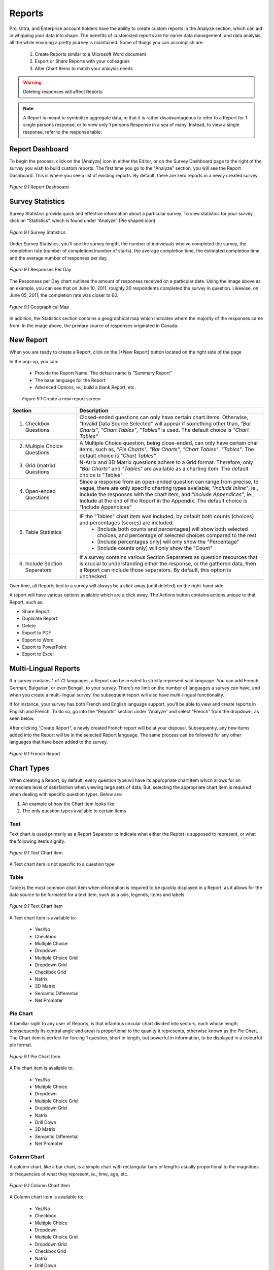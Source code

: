 Reports
-------

Pro, Ultra, and Enterprise account holders have the ability to create custom reports in the Analyze section, which can aid in whipping your data into shape. The benefits of customized reports are for earier data management, and data analysis, all the while ensuring a pretty journey is maintained. Some of things you can accomplish are:

	1. Create Reports similar to a Microsoft Word document
	2. Export or Share Reports with your colleagues
	3. Alter Chart Items to match your analysis needs

.. warning::

	Deleting responses will affect Reports

.. note::

	A Report is meant to symbolize aggregate data, in that it is rather disadvantageous to refer to a Report for 1 single persons response, or to view only 1 persons Response in a sea of many. Instead, to view a single response, refer to the response table.

Report Dashboard
^^^^^^^^^^^^^^^^

To begin the process, click on the [Analyze] icon in either the Editor, or on the Survey Dashboard page to the right of the survey you wish to build custom reports. The first time you go to the "Analyze" section, you will see the Report Dashboard. This is where you see a list of existing reports. By default, there are zero reports in a newly created survey.

.. figure:: ../../resources/analyze/report_dashboard.png
	:scale: 70%
	:align: center
	:class: screenshot
	:alt: Report Dashboard

	*Figure 9.1* Report Dashboard

Survey Statistics
^^^^^^^^^^^^^^^^^

Survey Statistics provide quick and effective information about a particular survey. To view statistics for your survey, click on “Statistics”, which is found under “Analyze” (Pie shaped icon) 

.. figure:: ../../resources/analyze/survey_statistics.png
	:scale: 70%
	:align: center
	:class: screenshot
	:alt: Survey Statistics

	*Figure 9.1* Survey Statistics

Under Survey Statistics, you’ll see the survey length, the number of individuals who’ve completed the survey, the completion rate (number of completions/number of starts), the average completion time, the estimated completion time and the average number of responses per day.

.. figure:: ../../resources/analyze/responses_per_day.png
	:scale: 70%
	:align: center
	:class: screenshot
	:alt: Responses Per Day

	*Figure 9.1* Responses Per Day

The Responses per Day chart outlines the amount of responses received on a particular date. Using the image above as an example, you can see that on June 10, 2011, roughly 30 
respondents completed the survey in question. Likewise, on June 05, 2011, the completion rate was closer to 60.

.. figure:: ../../resources/analyze/geographical_map.png
	:scale: 70%
	:align: center
	:class: screenshot
	:alt: Geographical Map

	*Figure 9.1* Geographical Map

In addition, the Statistics section contains a geographical map which indicates where the majority of the responses came from. In the image above, the primary source of responses 
originated in Canada.

New Report
^^^^^^^^^^

When you are ready to create a Report, click on the [+New Report] button located on the right side of the page

In the pop-up, you can:

	* Provide the Report Name. The default name is "Summary Report"
	* The base language for the Report
	* Advanced Options, ie., build a blank Report, etc.

	.. figure:: ../../resources/analyze/create_new_report.png
		:scale: 70%
		:alt: New Report
		:align: center
		:class: screenshot

		*Figure 9.1* Create a new report screen

.. list-table:: 
   :widths: 28 78
   :header-rows: 1

   * - Section
     - Description
   * - 1. Checkbox Questions
     - Closed-ended questions can only have certain chart items. Otherwise, "Invalid Data Source Selected" will appear if something other than, *"Bar Charts"*, *"Chart Tables"*, *"Tables"* is used. The default choice is *"Chart Tables"*
   * - 2. Multiple Choice Questions
     - A Multiple Choice question, being close-ended, can only have certain char items, such as, *"Pie Charts"*, *"Bar Charts"*, *"Chart Tables"*, *"Tables"*. The default choice is *"Chart Tables"*
   * - 3. Grid (matrix) Questions
     - N-Atrix and 3D Matrix questions adhere to a Grid format. Therefore, only *"Bar Charts"* and *"Tables"* are available as a charting item. The default choice is "Tables"
   * - 4. Open-ended Questions
     - Since a response from an open-ended question can range from precise, to vague, there are only specific charting types available; *"Include Inline"*, ie., Include the responses with the chart item, and *"Include Appendices"*, ie., Include at the end of the Report in the Appendix. The default choice is "Include Appendices"
   * - 5. Table Statistics
     - IF the "Tables" chart item was included, by default both counts (choices) and percentages (scores) are included.
     	* [Include both counts and percentages] will show both selected choices, and percentage of selected choices compared to the rest
     	* [Include percentages only] will only show the "Percentage" 
     	* [Include counts only] will only show the "Count"
   * - 6. Include Section Separators
     - If a survey contains various Section Separaters as question resources that is crucial to understanding either the response, or the gathered data, then a Report can include those separators. By default, this option is unchecked.

.. image:: ../../resources/analyze/reports_over_time.png
	:scale: 70%
	:align: right
	:class: screenshot
	:alt: Reports Over Time

Over time, all Reports tied to a survey will always be a click away (until deleted) on the right-hand side. 

A report will have various options available which are a click away. The Actions button contains actions unique to that Report, such as:

* Share Report
* Duplicate Report
* Delete
* Export to PDF 
* Export to Word
* Export to PowerPoint
* Export to Excel

Multi-Lingual Reports
^^^^^^^^^^^^^^^^^^^^^

If a survey contains 1 of 72 languages, a Report can be created to strictly represent said language. You can add French, German, Bulgarian, or even Bengali, to your survey. There’s no limit on the number of languages a survey can have, and when you create a multi-lingual survey, the subsequent report will also have multi-lingual functionality. 

.. image:: ../../resources/analyze/french_report_choice.png
	:scale: 70%
	:align: left
	:class: screenshot
	:alt: Create a French Report

If for instance, your survey has both French and English language support, you’ll be able to view and create reports in English and French. To do so, go into the “Reports” section under “Analyze” and select “French” from the dropdown, as seen below.

After clicking “Create Report”, a newly created French report will be at your disposal. Subsequently, any new items added into the Report will be in the selected Report language. 
The same process can be followed for any other languages that have been added to the survey.

.. figure:: ../../resources/analyze/french_report.png
	:scale: 70%
	:align: center
	:class: screenshot
	:alt: French Report

	*Figure 9.1* French Report

Chart Types
^^^^^^^^^^^

When creating a Report, by default, every question type wil have its appropriate chart item which allows for an immediate level of satisfaction when viewing large sets of data. But, selecting the appropriate chart item is required when dealing with specific question types. Below are:

1) An example of how the Chart Item looks like
2) The only question types available to certain items

Text
====

Text chart is used primarily as a Report Separator to indicate what either the Report is supposed to represent, or what the following items signify.

.. figure:: ../../resources/analyze/text_chart_type.png
	:scale: 70%
	:align: center
	:class: screenshot
	:alt: Text Chart Type

	*Figure 9.1* Text Chart Item

A Text chart item is not specific to a question type

Table
=====

Table is the most common chart item when information is required to be quickly displayed in a Report, as it allows for the data source to be formated for a text item, such as a axis, legends, items and labels

.. figure:: ../../resources/analyze/table_chart_type.png
	:scale: 70%
	:align: center
	:class: screenshot
	:alt: Text Chart Type

	*Figure 9.1* Text Chart Item

A Text chart item is available to:

	* Yes/No
	* Checkbox
	* Multiple Choice
	* Dropdown
	* Multiple Choice Grid
	* Dropdown Grid
	* Checkbox Grid
	* Natrix
	* 3D Matrix
	* Semantic Differential
	* Net Promoter

Pie Chart
=========

A familiar sight to any user of Reports, is that infamous circular chart divided into sectors, each whose length (consequently its central angle and area) is proportional to the quanity it represents, otherwise known as the Pie Chart. The Chart item is perfect for forcing 1 question, short in length, but powerful in information, to be displayed in a colourful pie format.

.. figure:: ../../resources/analyze/pie_chart_type.png
	:scale: 70%
	:align: center
	:class: screenshot
	:alt: Pie Chart Type

	*Figure 9.1* Pie Chart Item

A Pie chart item is available to:

	* Yes/No
	* Multiple Choice
	* Dropdown
	* Multiple Choice Grid
	* Dropdown Grid
	* Natrix
	* Drill Down
	* 3D Matrix
	* Semantic Differential
	* Net Promoter

Column Chart
============

A column chart, like a bar chart, is a simple chart with rectangular bars of lengths usually proportional to the magnitues or frequencies of what they represent, ie., time, age, etc. 

.. figure:: ../../resources/analyze/column_chart_type.png
	:scale: 70%
	:align: center
	:class: screenshot
	:alt: Column Chart Type

	*Figure 9.1* Column Chart Item

A Column chart item is available to:

	* Yes/No
	* Checkbox
	* Multiple Choice
	* Dropdown
	* Multiple Choice Grid
	* Dropdown Grid
	* Checkbox Grid
	* Natrix
	* Drill Down
	* 3D Matrix
	* Semantic Differential
	* Net Promoter

Bar Chart
=========

A bar chart, like a column chart, is a simple chart with rectangular bars of lengths usually proportional to the magnitues or frequencies of what they represent, ie., time, age, etc. 

.. figure:: ../../resources/analyze/bar_chart_item.png
	:scale: 70%
	:align: center
	:class: screenshot
	:alt: Bar Chart Type

	*Figure 9.1* Bar Chart Item

A Bar chart item is available to:

	* Yes/No
	* Checkbox
	* Multiple Choice
	* Dropdown
	* Multiple Choice Grid
	* Dropdown Grid
	* Checkbox Grid
	* Natrix
	* Drill Down
	* 3D Matrix
	* Semantic Differential
	* Net Promoter

Line Chart
==========

A line chart or line graph is a type of chart, which displays information as a series of data points connected by straight lines, thus becoming a perfect candidate for showing finaicial reports, sales over time, etc.

.. figure:: ../../resources/analyze/line_chart_type.png
	:scale: 70%
	:align: center
	:class: screenshot
	:alt: Line Chart Type

	*Figure 9.1* Line Chart Type

A Line Chart item is available to:

	* Yes/No
	* Checkbox
	* Multiple Choice
	* Dropdown
	* Multiple Choice Grid
	* Dropdown Grid
	* Checkbox Grid
	* Natrix
	* Drill Down
	* 3D Matrix
	* Semantic Differential
	* Net Promoter

Appendix
========

All text response data garnered will appear in the Appendix. 

.. figure:: ../../resources/analyze/appendix_chart_type.png
	:scale: 70%
	:align: center
	:class: screenshot
	:alt: Appendix Chart Type

	*Figure 9.1* Appendix Chart Item

An Appendix chart item is available to:

	* Text Response
	* Date/Time
	* Text Response Grid
	* Natrix
	* 3D Matrix
	* Hidden Value
	* Timer

Cross-tabulation
================

The process of creating a contingency table from the multivariate frequency distribution of statistical variables, which is heavily used within a survey research group. Cross-tabulation allows for the x-axis to contain information which can be correlated with the y-axis, 1 question with another.

.. figure:: ../../resources/analyze/cross_tabulation_chart_type.png
	:scale: 70%
	:align: center
	:class: screenshot
	:alt: Cross Tabulation Chart Type

	*Figure 9.1* Cross Tabulation Chart Item

A Cross Tabulation chart item is available to:

	* Yes/No
	* Checkbox
	* Multiple Choice
	* Dropdown
	* Multiple Choice Grid
	* Dropdown Grid
	* Checkbox Grid
	* Natrix
	* Drill Down
	* 3D Matrix
	* Semantic Differential
	* Net Promoter

Aggregate Statistics
====================

A statistics charting item, allows for aggregate data combined from several measurements, ie., multiple questiona sources. As shown below, it allows for a quick assembly of questions to see what the sum, mean and variable. Additonally, multiple questions can be included into 1 aggregate statistics chart item that allows for 1 column to be added up in its entirety to reveal an overall conclusion

.. figure:: ../../resources/analyze/aggregate_chart_type.png
	:scale: 70%
	:align: center
	:class: screenshot

	*Figure 9.1* Aggregate Statistics Chart Item

An Aggregate Statistics chart item is available to:

	* Yes/No
	* Checkbox
	* Multiple Choice
	* Dropdown
	* Multiple Choice Grid
	* Dropdown Grid
	* Checkbox Grid
	* Natrix
	* Drill Down
	* 3D Matrix
	* Semantic Differential
	* Net Promoter

Time-series Chart
=================

Simply put; data forecasting. It allows to potentially predict future values based on previously observed values. You can set it up to show, what an individual paid for a product between dates x and y, which gave a conclusion (price) at z. Thus, allowing for the future to glimmer with prosperity and potentiality.

.. figure:: ../../resources/analyze/time_chart_type.png
	:scale: 70%
	:align: center
	:class: screenshot
	:alt: Time Series Chart Type

	*Figure 9.1* Time Series Chart Item

A Time Series chart item is available to:

	* Yes/No
	* Checkbox
	* Multiple Choice
	* Dropdown
	* Multiple Choice Grid
	* Dropdown Grid
	* Checkbox Grid
	* Natrix
	* Drill Down
	* 3D Matrix
	* Semantic Differential
	* Net Promoter
	
Edit This Item
^^^^^^^^^^^^^^

When a [+New Report] is clicked, all questions will be charted with the chart item that best suites the specific question type. While this saves time, it can provide a high-level overview of what to expect for a report. However, each and every Report comes with the ability to alter each and every chart type by simply clicking on [Edit this item]

.. image:: ../../resources/analyze/click_edit_this_item.png
	:scale: 70%
	:align: center
	:class: screenshot
	:alt: Share Individual Report in Report

The Pie Chart above utilizes the following selected options seen below. By default, the "Header" of an item within Reports adheres to the question title found in the Editor. 

.. image:: ../../resources/analyze/pie_chart_item_edit.png
	:scale: 70%
	:align: center
	:class: screenshot
	:alt: Share Individual Report in Report

.. note::

	The above image is only a representation of [Edit This Item] for a Yes/No Data Source on a Pie Chart chart item

Edit Report
^^^^^^^^^^^

The [Edit Report] allows for each and every chart item to be condensed in size, to allow for a quick-and-seamless transition from Editing to Final product. Clicking each row, ie., "Please provide some feedback" will present that items customizable options

.. image:: ../../resources/analyze/edit_report.png
	:scale: 70%
	:align: center
	:class: screenshot
	:alt: Edit Report

Filter
^^^^^^

A filter allows for the ability to drill down into a surveys responses and extract specific information. For instance, if you'd only like to see the results of individuals who anwered "Yes" to a particular question, you can do so. Within each filter, you can implement multiple paramters, so you can create a filter based on several choices. 

.. figure:: ../../resources/analyze/filter.png
	:scale: 70%
	:align: center
	:class: screenshot
	:alt: Filter

	*Figure 9.1* Only English responses from a specific "Invite Email"

Be on the lookout for the Green Plus sign in various places. It will help you savea lot of time!

Export Report
^^^^^^^^^^^^^

Creating a Report is one thing, which is the perfect starting point for a plethora of possible future options and analytics, but a report can be exported to popular 3rd party applications, such as Microsoft Word, Adobe PDF, Microsoft Excel, and Microsoft Powerpoint. 

.. image:: ../../resources/analyze/export_reports.png
	:scale: 70%
	:align: right
	:class: screenshot
	:alt: Export Reports

To do so, beside your report, you will see a series of icons. From left-to-right, they are Adobe PDF, Microsoft PowerPoint, Microsoft Excel, and Microsoft Word. Simply click on one of these icons, and your report will be exported into the selected format.

Share Individual Reports
^^^^^^^^^^^^^^^^^^^^^^^^

Sharing an individual Report allows for a subset of individuals to see only 1 Report with forced options enabled. For instance, if the Report only contains male demographic responses, and "Allow Filtering" is disabled, the viewers will be oblivious to the fact that there are any female responses. 

The ability to share a Report with an individual can be found in 2 places.

.. image:: ../../resources/analyze/share_reports_combined.png
	:scale: 70%
	:align: center
	:class: screenshot
	:alt: Share Individual Report in Actions or Dropdown

Within the "Actions" dropdown, or within a Report, at the top, under [Share Report]

In life, it's all about the journey, and while the destination is identical when taking either path, the same pop-up will still present itself. 

.. figure:: ../../resources/analyze/share_popup.png
	:scale: 70%
	:align: center
	:class: screenshot
	:alt: Share a Report Popup

	*Figure 9.1* Share a Report Popup

Clicking [Add Share] will reveal a new section, whereby a link can be shared among a set of groups, or an individual

.. figure:: ../../resources/analyze/add_share.png
	:scale: 70%
	:align: center
	:class: screenshot
	:alt: Add Share

	*Figure 9.1* Add Share

.. list-table:: 
   :widths: 28 78
   :header-rows: 1

   * - Section
     - Description
   * - 1. Share Name
     - The Share Name is strictly for . By default, this option is diabled.
   * - 2. Share Options
     - Force the shared individuals to only 2 options
     	* **[Allow Filtering]** will either allow or disallow the creations of filters. By default, this option is disabled
     	* **[Allow Exporting]** will either allow or disallow the exporting (.PDF, .XLS, .DOC) of a shared Report. By default, this options is disabled

When [Done] is clicked, a new Row will appear under "Report Sharing" that contains a link, which can be sent to a party, who can then gain access to only that Report. 

.. figure:: ../../resources/analyze/added_share_options.png
	:scale: 70%
	:align: center
	:class: screenshot
	:alt: Share with Added Options

	*Figure 9.1* Share with Disabled Options

From here, the "Share URL" can be copied, and sent to its intended audience, whereby they will be restricted to only viewing the Report, since Filtering and Exporting is disabled. A "Share Name" can be deleted from within the "Actions" dropdown on the right-hand side. Additionally, a "Share Name" can be edited on the fly.

.. note::

	An individual who received a single report sharing link, does not need to have an FluidSurveys account. Their entire existence will be the shared Report. 

Share Reports
^^^^^^^^^^^^^

If privacy is a concern, and you would like to limit exposure to your Reports via a password, then Share Reports allows for specifically that set of functionality. In short, if you wish to share your reports with people you know without giving them access to your entire account, you can use this form to create a password-protected link.

To share Reports, navigate to the section by going [Analyze] > "Reports" and the section, "Share Your Reports" is at the bottom. 

.. figure:: ../../resources/analyze/share_your_reports.png
	:scale: 70%
	:align: center
	:class: screenshot
	:alt: Enable Share Reports

	*Figure 9.1* Enable Share Reports

Once an individual has been sent the Report URL, eg., http://fluidsurveys.com/account/surveys/89833/reports/ they will be presented with a "This page requires a password". 

.. figure:: ../../resources/analyze/reports_login.png
	:scale: 70%
	:align: center
	:class: screenshot
	:alt: Enter a password to proceed

	*Figure 9.1* Enter a password to proceed

Once the password has been successfully entered, the user will move to the next screen which contains the Report, along with all analytical information such as, Complete + Incomplete responses, completion rate, etc.

.. figure:: ../../resources/analyze/shared_report.png
	:scale: 70%
	:align: center
	:class: screenshot
	:alt: Shared Custom Reports

	*Figure 9.1* Shared Custom Reports

.. note::

	All Reports will be available via "Share Reports", despite having a Password. While "Share Individiaul Report" does not have a password associated with a Report, and does provide specific options to be disabled, if you would rather share 1 Report at a time as opposed to all Reports, please refer to "Share Individual Reports"